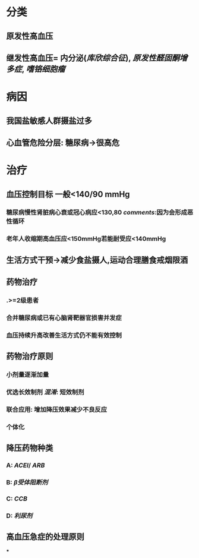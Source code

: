 * 分类
** 原发性高血压
** 继发性高血压= 内分泌([[库欣综合征]]), [[原发性醛固酮增多症]], [[嗜铬细胞瘤]]
* 病因
** 我国盐敏感人群摄盐过多
** 心血管危险分层: 糖尿病→很高危
* 治疗
** 血压控制目标 一般<140/90 mmHg
*** 糖尿病慢性肾脏病心衰或冠心病应<130,80 [[comments]]:因为会形成恶性循环
*** 老年人收缩期高血压应<150mmHg若能耐受应<140mmHg
** 生活方式干预→减少食盐摄人,运动合理膳食戒烟限酒
** 药物治疗
*** .>=2级患者
*** 合并糖尿病或已有心脑肾靶器官损害并发症
*** 血压持续升高改善生活方式仍不能有效控制
** 药物治疗原则
*** 小剂量逐渐加量
*** 优选长效制剂 [[混淆]]: 短效制剂
*** 联合应用: 增加降压效果减少不良反应
*** 个体化
** 降压药物种类
*** A: [[ACEI]]/ [[ARB]]
*** B: [[β受体阻断剂]]
*** C: [[CCB]]
*** D: [[利尿剂]]
** 高血压急症的处理原则
***